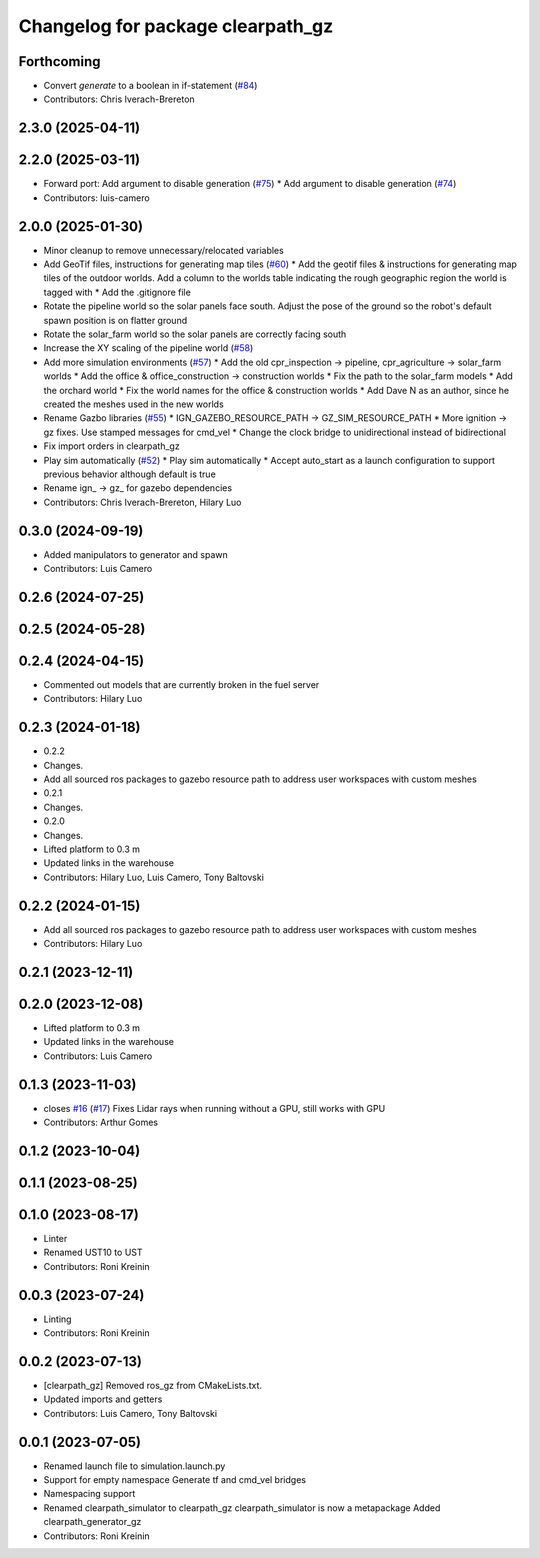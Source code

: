 ^^^^^^^^^^^^^^^^^^^^^^^^^^^^^^^^^^
Changelog for package clearpath_gz
^^^^^^^^^^^^^^^^^^^^^^^^^^^^^^^^^^

Forthcoming
-----------
* Convert `generate` to a boolean in if-statement (`#84 <https://github.com/clearpathrobotics/clearpath_simulator/issues/84>`_)
* Contributors: Chris Iverach-Brereton

2.3.0 (2025-04-11)
------------------

2.2.0 (2025-03-11)
------------------
* Forward port: Add argument to disable generation  (`#75 <https://github.com/clearpathrobotics/clearpath_simulator/issues/75>`_)
  * Add argument to disable generation (`#74 <https://github.com/clearpathrobotics/clearpath_simulator/issues/74>`_)
* Contributors: luis-camero

2.0.0 (2025-01-30)
------------------
* Minor cleanup to remove unnecessary/relocated variables
* Add GeoTif files, instructions for generating map tiles (`#60 <https://github.com/clearpathrobotics/clearpath_simulator/issues/60>`_)
  * Add the geotif files & instructions for generating map tiles of the outdoor worlds. Add a column to the worlds table indicating the rough geographic region the world is tagged with
  * Add the .gitignore file
* Rotate the pipeline world so the solar panels face south. Adjust the pose of the ground so the robot's default spawn position is on flatter ground
* Rotate the solar_farm world so the solar panels are correctly facing south
* Increase the XY scaling of the pipeline world (`#58 <https://github.com/clearpathrobotics/clearpath_simulator/issues/58>`_)
* Add more simulation environments (`#57 <https://github.com/clearpathrobotics/clearpath_simulator/issues/57>`_)
  * Add the old cpr_inspection -> pipeline, cpr_agriculture -> solar_farm worlds
  * Add the office & office_construction -> construction worlds
  * Fix the path to the solar_farm models
  * Add the orchard world
  * Fix the world names for the office & construction worlds
  * Add Dave N as an author, since he created the meshes used in the new worlds
* Rename Gazbo libraries (`#55 <https://github.com/clearpathrobotics/clearpath_simulator/issues/55>`_)
  * IGN_GAZEBO_RESOURCE_PATH -> GZ_SIM_RESOURCE_PATH
  * More ignition -> gz fixes. Use stamped messages for cmd_vel
  * Change the clock bridge to unidirectional instead of bidirectional
* Fix import orders in clearpath_gz
* Play sim automatically (`#52 <https://github.com/clearpathrobotics/clearpath_simulator/issues/52>`_)
  * Play sim automatically
  * Accept auto_start as a launch configuration to support previous behavior although default is true
* Rename ign\_ -> gz\_ for gazebo dependencies
* Contributors: Chris Iverach-Brereton, Hilary Luo

0.3.0 (2024-09-19)
------------------
* Added manipulators to generator and spawn
* Contributors: Luis Camero

0.2.6 (2024-07-25)
------------------

0.2.5 (2024-05-28)
------------------

0.2.4 (2024-04-15)
------------------
* Commented out models that are currently broken in the fuel server
* Contributors: Hilary Luo

0.2.3 (2024-01-18)
------------------
* 0.2.2
* Changes.
* Add all sourced ros packages to gazebo resource path to address user workspaces with custom meshes
* 0.2.1
* Changes.
* 0.2.0
* Changes.
* Lifted platform to 0.3 m
* Updated links in the warehouse
* Contributors: Hilary Luo, Luis Camero, Tony Baltovski

0.2.2 (2024-01-15)
------------------
* Add all sourced ros packages to gazebo resource path to address user workspaces with custom meshes
* Contributors: Hilary Luo

0.2.1 (2023-12-11)
------------------

0.2.0 (2023-12-08)
------------------
* Lifted platform to 0.3 m
* Updated links in the warehouse
* Contributors: Luis Camero

0.1.3 (2023-11-03)
------------------
* closes `#16 <https://github.com/clearpathrobotics/clearpath_simulator/issues/16>`_ (`#17 <https://github.com/clearpathrobotics/clearpath_simulator/issues/17>`_)
  Fixes Lidar rays when running without a GPU, still works with GPU
* Contributors: Arthur Gomes

0.1.2 (2023-10-04)
------------------

0.1.1 (2023-08-25)
------------------

0.1.0 (2023-08-17)
------------------
* Linter
* Renamed UST10 to UST
* Contributors: Roni Kreinin

0.0.3 (2023-07-24)
------------------
* Linting
* Contributors: Roni Kreinin

0.0.2 (2023-07-13)
------------------
* [clearpath_gz] Removed ros_gz from CMakeLists.txt.
* Updated imports and getters
* Contributors: Luis Camero, Tony Baltovski

0.0.1 (2023-07-05)
------------------
* Renamed launch file to simulation.launch.py
* Support for empty namespace
  Generate tf and cmd_vel bridges
* Namespacing support
* Renamed clearpath_simulator to clearpath_gz
  clearpath_simulator is now a metapackage
  Added clearpath_generator_gz
* Contributors: Roni Kreinin
